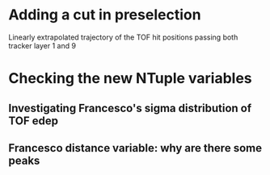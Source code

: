 * Adding a cut in preselection
  Linearly extrapolated trajectory of the TOF hit positions passing both tracker layer 1 and 9
* Checking the new NTuple variables
** Investigating Francesco's sigma distribution of TOF edep
** Francesco distance variable: why are there some peaks
